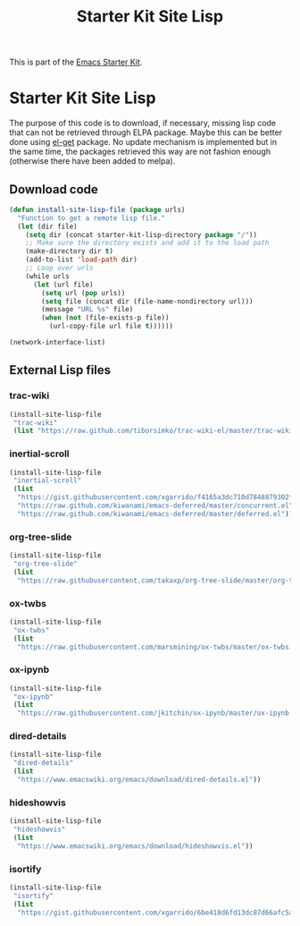 #+TITLE: Starter Kit Site Lisp
#+OPTIONS: toc:nil num:nil ^:nil

This is part of the [[file:starter-kit.org][Emacs Starter Kit]].

* Starter Kit Site Lisp
The purpose of this code is to download, if necessary, missing lisp code that
can not be retrieved through ELPA package. Maybe this can be better done using
[[https://github.com/dimitri/el-get][el-get]] package. No update mechanism is implemented but in the same time, the
packages retrieved this way are not fashion enough (otherwise there have been
added to melpa).

** Download code
#+BEGIN_SRC emacs-lisp
  (defun install-site-lisp-file (package urls)
    "Function to get a remote lisp file."
    (let (dir file)
      (setq dir (concat starter-kit-lisp-directory package "/"))
      ;; Make sure the directory exists and add it to the load path
      (make-directory dir t)
      (add-to-list 'load-path dir)
      ;; Loop over urls
      (while urls
        (let (url file)
          (setq url (pop urls))
          (setq file (concat dir (file-name-nondirectory url)))
          (message "URL %s" file)
          (when (not (file-exists-p file))
            (url-copy-file url file t))))))
#+END_SRC

#+BEGIN_SRC emacs-lisp
  (network-interface-list)
#+END_SRC
** External Lisp files
*** trac-wiki
#+BEGIN_SRC emacs-lisp :tangle no
  (install-site-lisp-file
   "trac-wiki"
   (list "https://raw.github.com/tiborsimko/trac-wiki-el/master/trac-wiki.el"))
#+END_SRC

*** inertial-scroll
#+BEGIN_SRC emacs-lisp
  (install-site-lisp-file
   "inertial-scroll"
   (list
    "https://gist.githubusercontent.com/xgarrido/f4165a3dc710d7848879302f18092c73/raw/22272dbe8df61a6a05dbbcccb419ccbd3d879e48/inertial-scroll.el"
    "https://raw.github.com/kiwanami/emacs-deferred/master/concurrent.el"
    "https://raw.github.com/kiwanami/emacs-deferred/master/deferred.el"))
#+END_SRC

*** org-tree-slide
#+BEGIN_SRC emacs-lisp
  (install-site-lisp-file
   "org-tree-slide"
   (list
    "https://raw.githubusercontent.com/takaxp/org-tree-slide/master/org-tree-slide.el"))
#+END_SRC

*** ox-twbs
#+BEGIN_SRC emacs-lisp
  (install-site-lisp-file
   "ox-twbs"
   (list
    "https://raw.githubusercontent.com/marsmining/ox-twbs/master/ox-twbs.el"))
#+END_SRC
*** ox-ipynb
#+BEGIN_SRC emacs-lisp
  (install-site-lisp-file
   "ox-ipynb"
   (list
    "https://raw.githubusercontent.com/jkitchin/ox-ipynb/master/ox-ipynb.el"))
#+END_SRC

*** dired-details
#+BEGIN_SRC emacs-lisp
  (install-site-lisp-file
   "dired-details"
   (list
    "https://www.emacswiki.org/emacs/download/dired-details.el"))
#+END_SRC

*** hideshowvis
#+BEGIN_SRC emacs-lisp
  (install-site-lisp-file
   "hideshowvis"
   (list
    "https://www.emacswiki.org/emacs/download/hideshowvis.el"))
#+END_SRC

*** isortify
#+BEGIN_SRC emacs-lisp
  (install-site-lisp-file
   "isortify"
   (list
    "https://gist.githubusercontent.com/xgarrido/6be418d6fd13dc87d66afc5a9e341bf5/raw/a79e2aaf1ff7424e2e5c53061b42c9592e261b8e/isortify.el"))
#+END_SRC
